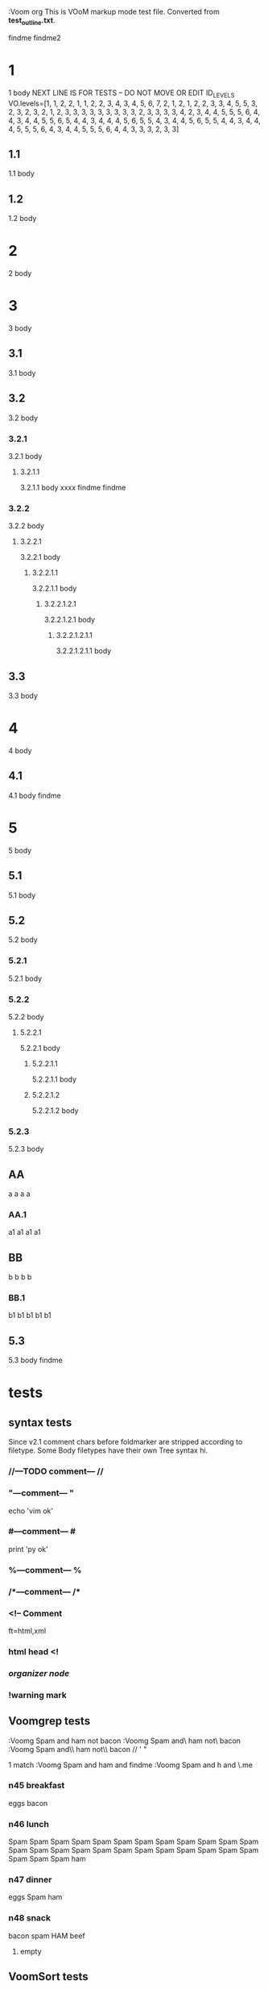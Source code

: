   :Voom org
  This is VOoM markup mode test file. Converted from **test_outline.txt**.

findme findme2

* 1
   1 body
NEXT LINE IS FOR TESTS -- DO NOT MOVE OR EDIT
ID_LEVELS VO.levels=[1, 1, 2, 2, 1, 1, 2, 2, 3, 4, 3, 4, 5, 6, 7, 2, 1, 2, 1, 2, 2, 3, 3, 4, 5, 5, 3, 2, 3, 2, 3, 2, 1, 2, 3, 3, 3, 3, 3, 3, 3, 3, 3, 2, 3, 3, 3, 3, 4, 2, 3, 4, 4, 5, 5, 5, 6, 4, 4, 3, 4, 4, 5, 5, 6, 5, 4, 4, 3, 4, 4, 4, 5, 6, 5, 5, 4, 3, 4, 4, 5, 6, 5, 5, 4, 4, 3, 4, 4, 4, 5, 5, 5, 6, 4, 3, 4, 4, 5, 5, 5, 6, 4, 4, 3, 3, 3, 2, 3, 3]


** 1.1
   1.1 body

** 1.2
   1.2 body

* 2
   2 body

* 3
   3 body

** 3.1
   3.1 body

** 3.2
   3.2 body

*** 3.2.1
   3.2.1 body

**** 3.2.1.1
   3.2.1.1 body
  xxxx findme findme

*** 3.2.2
   3.2.2 body

**** 3.2.2.1
   3.2.2.1 body

***** 3.2.2.1.1
   3.2.2.1.1 body

****** 3.2.2.1.2.1
   3.2.2.1.2.1 body

******* 3.2.2.1.2.1.1
   3.2.2.1.2.1.1 body

** 3.3
   3.3 body

* 4
   4 body

** 4.1
   4.1 body findme

* 5
   5 body

** 5.1
   5.1 body

** 5.2
   5.2 body

*** 5.2.1
   5.2.1 body

*** 5.2.2
   5.2.2 body

**** 5.2.2.1
   5.2.2.1 body

***** 5.2.2.1.1
   5.2.2.1.1 body

***** 5.2.2.1.2
   5.2.2.1.2 body


*** 5.2.3
   5.2.3 body

** AA
a a a a

*** AA.1
a1 a1 a1 a1

** BB
b b b b

*** BB.1
b1 b1 b1 b1 b1

** 5.3
   5.3 body
findme

* tests

** syntax tests
Since v2.1 comment chars before foldmarker are stripped according to filetype.
Some Body filetypes have their own Tree syntax hi.


*** //---TODO comment--- //

*** "---comment--- "
echo 'vim ok'

*** #---comment--- #
print 'py ok'

*** %---comment--- %

*** /*---comment--- /*

*** <!-- Comment
ft=html,xml

*** html head <!

*** /organizer node/

*** !warning mark

** Voomgrep tests
:Voomg Spam and ham not bacon
:Voomg Spam and\ ham not\ bacon
:Voomg Spam and\\ ham not\\ bacon
\Spam// ' "

1 match
:Voomg Spam and ham and findme
:Voomg Spam and h\vam and \Vfin\.me


*** n45 breakfast
eggs
bacon

*** n46 lunch
Spam Spam Spam Spam Spam Spam Spam Spam Spam 
Spam Spam Spam Spam Spam Spam Spam Spam Spam 
Spam Spam Spam Spam Spam Spam Spam Spam Spam 
ham

*** n47 dinner
eggs
Spam
ham

*** n48 snack
bacon
spam
HAM
beef

**** empty

** VoomSort tests

*** {VoomSort}

**** ЭЭЭ
Э

**** ЯЯЯ
Я

***** bbb
b

***** BBB
B

***** aaa
a

****** 111
1

**** эээ
э

**** яяя
я

*** {VoomSort deep}

**** ЭЭЭ
Э

**** ЯЯЯ
Я

***** BBB
B

***** aaa
a

****** 111
1

***** bbb
b

**** эээ
э

**** яяя
я

*** {VoomSort deep i}

**** ЭЭЭ
Э

**** эээ
э

**** ЯЯЯ
Я

***** aaa
a

****** 111
1

***** bbb
b

***** BBB
B

**** яяя
я

*** {VoomSort deep i bytes}

**** ЭЭЭ
Э

**** ЯЯЯ
Я

***** aaa
a

****** 111
1

***** bbb
b

***** BBB
B

**** эээ
э

**** яяя
я

*** {VoomSort deep i bytes r}

**** яяя
я

**** эээ
э

**** ЯЯЯ
Я

***** BBB
B

***** bbb
b

***** aaa
a

****** 111
1

**** ЭЭЭ
Э

*** {VoomSort deep i r}

**** яяя
я

**** ЯЯЯ
Я

***** bbb
b

***** BBB
B

***** aaa
a

****** 111
1

**** эээ
э

**** ЭЭЭ
Э

*** ñññ

*** ÑÑÑ

*** zzz

** special chars tests

*** '" /\\/
" "" """
' '' """
\ \\ \\\
/ // ///
\//\

*** Брожу ли я
    Брожу. Чего ж не побродить.

Чебурашка CHeburashka
u'\u0427\u0435\u0431\u0443\u0440\u0430\u0448\u043a\u0430'
utf-8
'\xd0\xa7\xd0\xb5\xd0\xb1\xd1\x83\xd1\x80\xd0\xb0\xd1\x88\xd0\xba\xd0\xb0'

Strikethrough: U+0336 (COMBINING LONG STROKE OVERLAY)
Э̶Ю̶Я̶ A̶̶B̶̶C̶̶

IMPORTANT: The last line must be blank (include spaces and tabs to make it more interesting). Otherwise :VoomSort tests fail for rest, asciidoc, etc.
 	 	
